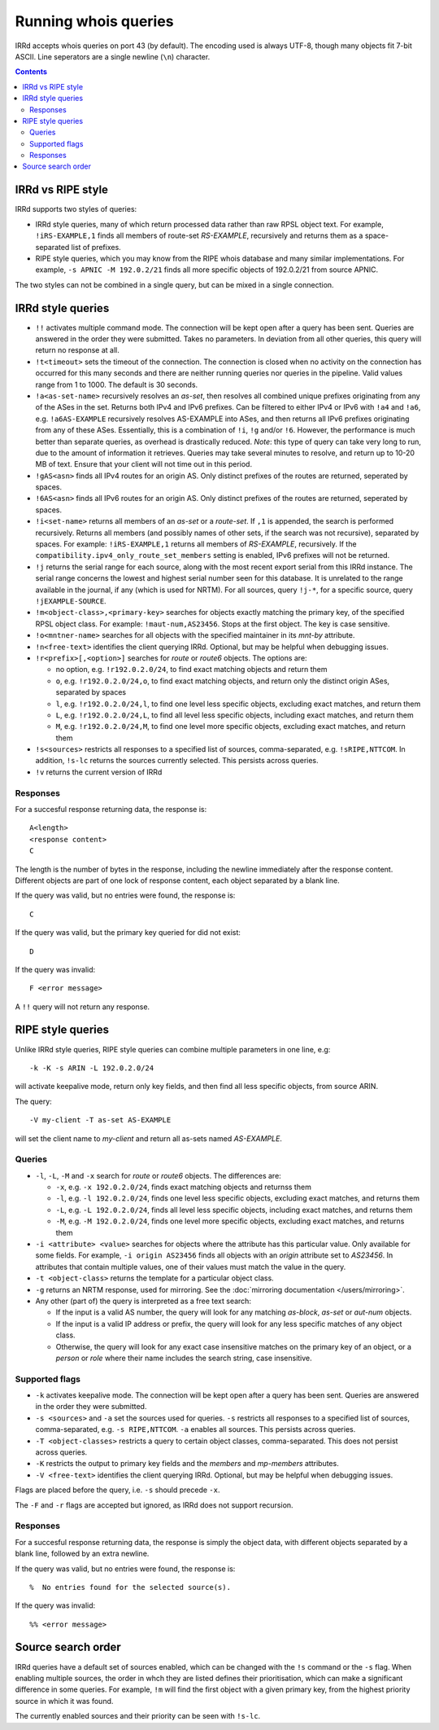 =====================
Running whois queries
=====================

IRRd accepts whois queries on port 43 (by default).
The encoding used is always UTF-8, though many objects fit 7-bit ASCII.
Line seperators are a single newline (``\n``) character.

.. contents:: :backlinks: none

IRRd vs RIPE style
------------------
IRRd supports two styles of queries:

* IRRd style queries, many of which return processed data
  rather than raw RPSL object text. For example,
  ``!iRS-EXAMPLE,1`` finds all members of route-set `RS-EXAMPLE`,
  recursively and returns them as a space-separated list of prefixes.
* RIPE style queries, which you may know from the RIPE whois database and many
  similar implementations. For example, ``-s APNIC -M 192.0.2/21`` finds
  all more specific objects of 192.0.2/21 from source APNIC.

The two styles can not be combined in a single query, but can be mixed in
a single connection.

IRRd style queries
------------------
* ``!!`` activates multiple command mode. The connection will be kept open
  after a query has been sent. Queries are answered in the order they were
  submitted. Takes no parameters. In deviation from all other queries,
  this query will return no response at all.
* ``!t<timeout>`` sets the timeout of the connection. The connection is closed when no activity on the connection has occurred for this many seconds and there are neither running queries nor queries in the pipeline. Valid values range from 1 to 1000. The default is 30 seconds.
* ``!a<as-set-name>`` recursively resolves an `as-set`, then resolves all
  combined unique prefixes originating from any of the ASes in the set. Returns
  both IPv4 and IPv6 prefixes. Can be filtered to either IPv4 or IPv6 with
  ``!a4`` and ``!a6``, e.g. ``!a6AS-EXAMPLE`` recursively resolves AS-EXAMPLE
  into ASes, and then returns all IPv6 prefixes originating from any of these
  ASes. Essentially, this is a combination of ``!i``, ``!g`` and/or ``!6``.
  However, the performance is much better than separate queries, as overhead
  is drastically reduced.
  *Note*: this type of query can take very long to run, due to the amount of
  information it retrieves. Queries may take several minutes to resolve, and
  return up to 10-20 MB of text. Ensure that your client will not time out
  in this period.
* ``!gAS<asn>`` finds all IPv4 routes for an origin AS. Only distinct
  prefixes of the routes are returned, seperated by spaces.
* ``!6AS<asn>`` finds all IPv6 routes for an origin AS. Only distinct
  prefixes of the routes are returned, seperated by spaces.
* ``!i<set-name>`` returns all members of an `as-set` or a `route-set`. If
  ``,1`` is appended, the search is performed recursively. Returns all members
  (and possibly names of other sets, if the search was not recursive),
  separated by spaces. For example:
  ``!iRS-EXAMPLE,1`` returns all members of `RS-EXAMPLE`, recursively.
  If the ``compatibility.ipv4_only_route_set_members`` setting is enabled,
  IPv6 prefixes will not be returned.
* ``!j`` returns the serial range for each source, along with the most
  recent export serial from this IRRd instance. The serial range concerns the
  lowest and highest serial number seen for this database. It is unrelated
  to the range available in the journal, if any (which is used for NRTM).
  For all sources, query ``!j-*``, for a specific source, query
  ``!jEXAMPLE-SOURCE``.
* ``!m<object-class>,<primary-key>`` searches for objects exactly matching
  the primary key, of the specified RPSL object class. For example:
  ``!maut-num,AS23456``. Stops at the first object. The key is case
  sensitive.
* ``!o<mntner-name>`` searches for all objects with the specified maintainer
  in its `mnt-by` attribute.
* ``!n<free-text>`` identifies the client querying IRRd. Optional, but may
  be helpful when debugging issues.
* ``!r<prefix>[,<option>]`` searches for `route` or `route6` objects. The options
  are:

  * no option, e.g. ``!r192.0.2.0/24``, to find exact matching objects and
    return them
  * ``o``, e.g. ``!r192.0.2.0/24,o``, to find exact matching objects, and
    return only the distinct origin ASes, separated by spaces
  * ``l``, e.g. ``!r192.0.2.0/24,l``, to find one level less specific objects,
    excluding exact matches, and return them
  * ``L``, e.g. ``!r192.0.2.0/24,L``, to find all level less specific objects,
    including exact matches, and return them
  * ``M``, e.g. ``!r192.0.2.0/24,M``, to find one level more specific objects,
    excluding exact matches, and return them
* ``!s<sources>`` restricts all responses to a specified list of sources,
  comma-separated, e.g. ``!sRIPE,NTTCOM``. In addition, ``!s-lc`` returns the
  sources currently selected. This persists across queries.
* ``!v`` returns the current version of IRRd

Responses
^^^^^^^^^
For a succesful response returning data, the response is::

    A<length>
    <response content>
    C

The length is the number of bytes in the response, including the newline
immediately after the response content. Different objects are part of one
lock of response content, each object separated by a blank line.

If the query was valid, but no entries were found, the response is::

    C

If the query was valid, but the primary key queried for did not exist::

    D

If the query was invalid::

    F <error message>

A ``!!`` query will not return any response.

RIPE style queries
------------------
Unlike IRRd style queries, RIPE style queries can combine multiple
parameters in one line, e.g::

    -k -K -s ARIN -L 192.0.2.0/24

will activate keepalive mode, return only key fields, and then find all
less specific objects, from source ARIN.

The query::

    -V my-client -T as-set AS-EXAMPLE

will set the client name to `my-client` and return all as-sets named
`AS-EXAMPLE`.

Queries
^^^^^^^
* ``-l``, ``-L``, ``-M`` and ``-x`` search for `route` or `route6` objects.
  The differences are:

  * ``-x``, e.g. ``-x 192.0.2.0/24``, finds exact matching objects and
    returnss them
  * ``-l``, e.g. ``-l 192.0.2.0/24``, finds one level less specific objects,
    excluding exact matches, and returns them
  * ``-L``, e.g. ``-L 192.0.2.0/24``, finds all level less specific objects,
    including exact matches, and returns them
  * ``-M``, e.g. ``-M 192.0.2.0/24``, finds one level more specific objects,
    excluding exact matches, and returns them
* ``-i <attribute> <value>`` searches for objects where the attribute has this
  particular value. Only available for some fields. For example,
  ``-i origin AS23456`` finds all objects with an `origin` attribute set to
  `AS23456`. In attributes that contain multiple values, one of their values
  must match the value in the query.
* ``-t <object-class>`` returns the template for a particular object class.
* ``-g`` returns an NRTM response, used for mirroring. See the
  :doc:`mirroring documentation </users/mirroring>`.
* Any other (part of) the query is interpreted as a free text search:

  * If the input is a valid AS number, the query will look for any matching
    `as-block`, `as-set` or `aut-num` objects.
  * If the input is a valid IP address or prefix, the query will look for
    any less specific matches of any object class.
  * Otherwise, the query will look for any exact case insensitive matches
    on the primary key of an object, or a `person` or `role` where their
    name includes the search string, case insensitive.

Supported flags
^^^^^^^^^^^^^^^
* ``-k`` activates keepalive mode. The connection will be kept open
  after a query has been sent. Queries are answered in the order they were
  submitted.
* ``-s <sources>`` and ``-a`` set the sources used for queries. ``-s``
  restricts all responses to a specified list of sources,
  comma-separated, e.g. ``-s RIPE,NTTCOM``. ``-a`` enables all sources.
  This persists across queries.
* ``-T <object-classes>`` restricts a query to certain object classes,
  comma-separated. This does not persist across queries.
* ``-K`` restricts the output to primary key fields and the `members` and
  `mp-members` attributes.
* ``-V <free-text>`` identifies the client querying IRRd. Optional, but may
  be helpful when debugging issues.

Flags are placed before the query, i.e. ``-s`` should precede ``-x``.

The ``-F`` and ``-r`` flags are accepted but ignored, as IRRd does not support
recursion.

Responses
^^^^^^^^^
For a succesful response returning data, the response is simply the object
data, with different objects separated by a blank line, followed by an
extra newline.

If the query was valid, but no entries were found, the response is::

    %  No entries found for the selected source(s).

If the query was invalid::

    %% <error message>

Source search order
-------------------
IRRd queries have a default set of sources enabled, which can be changed
with the ``!s`` command or the ``-s`` flag. When enabling multiple sources,
the order in whch they are listed defines their prioritisation, which can
make a significant difference in some queries. For example, ``!m`` will find
the first object with a given primary key, from the highest priority source
in which it was found.

The currently enabled sources and their priority can be seen with ``!s-lc``.

